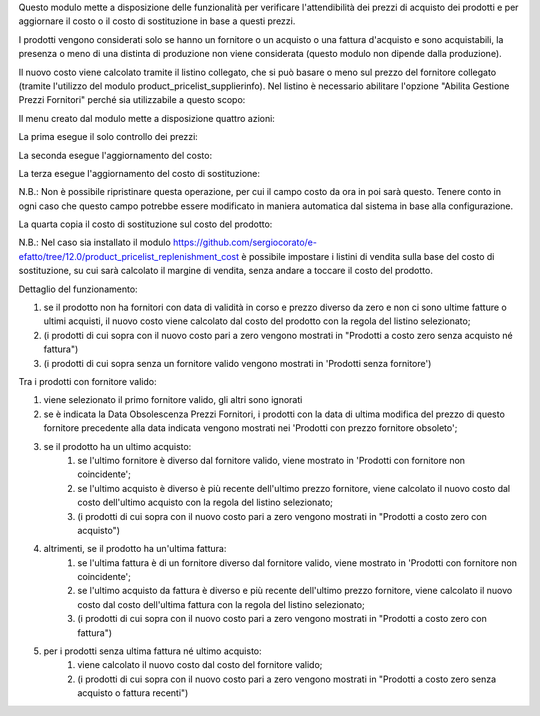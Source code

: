 Questo modulo mette a disposizione delle funzionalità per verificare l'attendibilità dei prezzi di acquisto dei prodotti e per aggiornare il costo o il costo di sostituzione in base a questi prezzi.

I prodotti vengono considerati solo se hanno un fornitore o un acquisto o una fattura d'acquisto e sono acquistabili, la presenza o meno di una distinta di produzione non viene considerata (questo modulo non dipende dalla produzione).

Il nuovo costo viene calcolato tramite il listino collegato, che si può basare o meno sul prezzo del fornitore collegato (tramite l'utilizzo del modulo product_pricelist_supplierinfo). Nel listino è necessario abilitare l'opzione "Abilita Gestione Prezzi Fornitori" perché sia utilizzabile a questo scopo:

.. image:: ../static/description/abilita-listino.png
    :alt: Abilita listino

Il menu creato dal modulo mette a disposizione quattro azioni:

.. image:: ../static/description/menu.png
    :alt: Menu in impostazioni Magazzino

La prima esegue il solo controllo dei prezzi:

.. image:: ../static/description/controllo.png
    :alt: Controllo prezzi

La seconda esegue l'aggiornamento del costo:

.. image:: ../static/description/aggiorna_costo.png
    :alt: Aggiorna il costo

La terza esegue l'aggiornamento del costo di sostituzione:

.. image:: ../static/description/aggiorna_sostituzione.png
    :alt: Aggiorna il costo di sostituzione

N.B.: Non è possibile ripristinare questa operazione, per cui il campo costo da ora in poi sarà questo. Tenere conto in ogni caso che questo campo potrebbe essere modificato in maniera automatica dal sistema in base alla configurazione.

La quarta copia il costo di sostituzione sul costo del prodotto:

.. image:: ../static/description/copia.png
    :alt: Copia

N.B.: Nel caso sia installato il modulo https://github.com/sergiocorato/e-efatto/tree/12.0/product_pricelist_replenishment_cost è possibile impostare i listini di vendita sulla base del costo di sostituzione, su cui sarà calcolato il margine di vendita, senza andare a toccare il costo del prodotto.

Dettaglio del funzionamento:

#. se il prodotto non ha fornitori con data di validità in corso e prezzo diverso da zero e non ci sono ultime fatture o ultimi acquisti, il nuovo costo viene calcolato dal costo del prodotto con la regola del listino selezionato;
#. (i prodotti di cui sopra con il nuovo costo pari a zero vengono mostrati in "Prodotti a costo zero senza acquisto né fattura")
#. (i prodotti di cui sopra senza un fornitore valido vengono mostrati in 'Prodotti senza fornitore')

Tra i prodotti con fornitore valido:

#. viene selezionato il primo fornitore valido, gli altri sono ignorati
#. se è indicata la Data Obsolescenza Prezzi Fornitori, i prodotti con la data di ultima modifica del prezzo di questo fornitore precedente alla data indicata vengono mostrati nei 'Prodotti con prezzo fornitore obsoleto';
#. se il prodotto ha un ultimo acquisto:
    #. se l'ultimo fornitore è diverso dal fornitore valido, viene mostrato in 'Prodotti con fornitore non coincidente';
    #. se l'ultimo acquisto è diverso è più recente dell'ultimo prezzo fornitore, viene calcolato il nuovo costo dal costo dell'ultimo acquisto con la regola del listino selezionato;
    #. (i prodotti di cui sopra con il nuovo costo pari a zero vengono mostrati in "Prodotti a costo zero con acquisto")
#. altrimenti, se il prodotto ha un'ultima fattura:
    #. se l'ultima fattura è di un fornitore diverso dal fornitore valido, viene mostrato in 'Prodotti con fornitore non coincidente';
    #. se l'ultimo acquisto da fattura è diverso e più recente dell'ultimo prezzo fornitore, viene calcolato il nuovo costo dal costo dell'ultima fattura con la regola del listino selezionato;
    #. (i prodotti di cui sopra con il nuovo costo pari a zero vengono mostrati in "Prodotti a costo zero con fattura")
#. per i prodotti senza ultima fattura né ultimo acquisto:
    #. viene calcolato il nuovo costo dal costo del fornitore valido;
    #. (i prodotti di cui sopra con il nuovo costo pari a zero vengono mostrati in "Prodotti a costo zero senza acquisto o fattura recenti")
